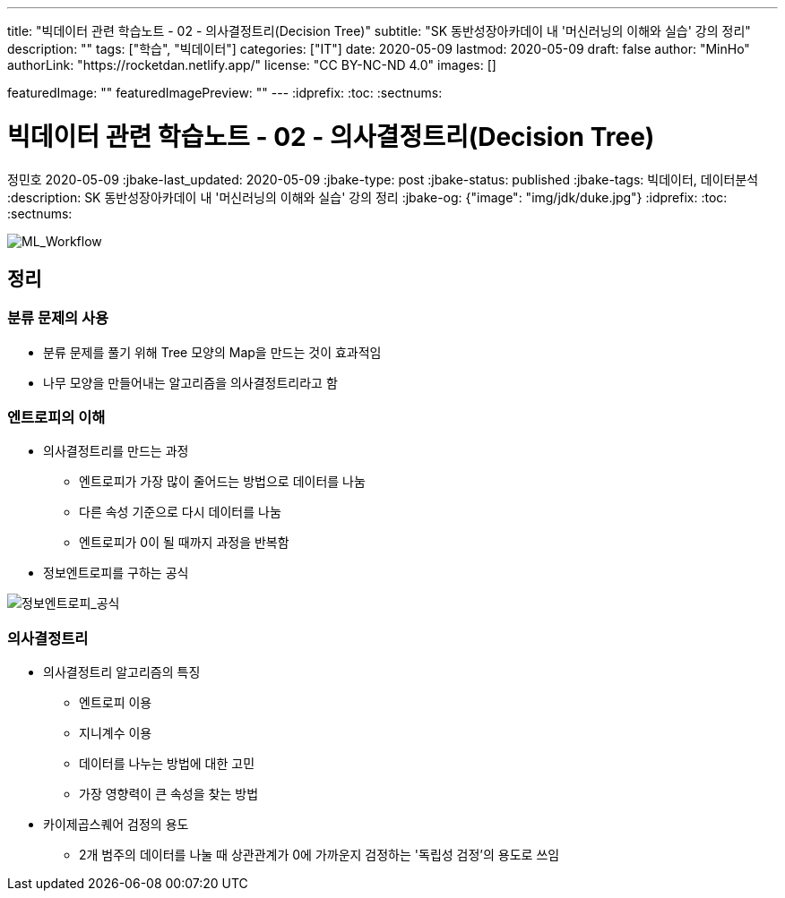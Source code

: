 ---
title: "빅데이터 관련 학습노트 - 02 - 의사결정트리(Decision Tree)"
subtitle: "SK 동반성장아카데이 내 '머신러닝의 이해와 실습' 강의 정리"
description: ""
tags: ["학습", "빅데이터"]
categories: ["IT"]
date: 2020-05-09
lastmod: 2020-05-09
draft: false
author: "MinHo"
authorLink: "https://rocketdan.netlify.app/"
license: "CC BY-NC-ND 4.0"
images: []

featuredImage: ""
featuredImagePreview: ""
---
:idprefix:
:toc:
:sectnums:


= 빅데이터 관련 학습노트 - 02 - 의사결정트리(Decision Tree)
정민호
2020-05-09
:jbake-last_updated: 2020-05-09
:jbake-type: post
:jbake-status: published
:jbake-tags: 빅데이터, 데이터분석
:description: SK 동반성장아카데이 내 '머신러닝의 이해와 실습' 강의 정리
:jbake-og: {"image": "img/jdk/duke.jpg"}
:idprefix:
:toc:
:sectnums:

[horizontal]
image::img/Bigdata_basic_study/01/ML_Workflow.png[ML_Workflow]


== 정리
=== 분류 문제의 사용
* 분류 문제를 풀기 위해 Tree 모양의 Map을 만드는 것이 효과적임
* 나무 모양을 만들어내는 알고리즘을 의사결정트리라고 함

=== 엔트로피의 이해
* 의사결정트리를 만드는 과정
** 엔트로피가 가장 많이 줄어드는 방법으로 데이터를 나눔
** 다른 속성 기준으로 다시 데이터를 나눔
** 엔트로피가 0이 될 때까지 과정을 반복함
* 정보엔트로피를 구하는 공식

image::img/Bigdata_basic_study/02/정보엔트로피_공식.png[정보엔트로피_공식]

=== 의사결정트리
* 의사결정트리 알고리즘의 특징
** 엔트로피 이용
** 지니계수 이용
** 데이터를 나누는 방법에 대한 고민
** 가장 영향력이 큰 속성을 찾는 방법

* 카이제곱스퀘어 검정의 용도
** 2개 범주의 데이터를 나눌 때 상관관계가 0에 가까운지 검정하는 '독립성 검정'의 용도로 쓰임

